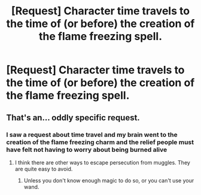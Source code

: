 #+TITLE: [Request] Character time travels to the time of (or before) the creation of the flame freezing spell.

* [Request] Character time travels to the time of (or before) the creation of the flame freezing spell.
:PROPERTIES:
:Author: vechsdavion
:Score: 5
:DateUnix: 1509030815.0
:DateShort: 2017-Oct-26
:FlairText: Request
:END:

** That's an... oddly specific request.
:PROPERTIES:
:Score: 8
:DateUnix: 1509034560.0
:DateShort: 2017-Oct-26
:END:

*** I saw a request about time travel and my brain went to the creation of the flame freezing charm and the relief people must have felt not having to worry about being burned alive
:PROPERTIES:
:Author: vechsdavion
:Score: 6
:DateUnix: 1509034734.0
:DateShort: 2017-Oct-26
:END:

**** I think there are other ways to escape persecution from muggles. They are quite easy to avoid.
:PROPERTIES:
:Author: heavy__rain
:Score: 1
:DateUnix: 1509086376.0
:DateShort: 2017-Oct-27
:END:

***** Unless you don't know enough magic to do so, or you can't use your wand.
:PROPERTIES:
:Author: Aileron97
:Score: 1
:DateUnix: 1509132849.0
:DateShort: 2017-Oct-27
:END:
